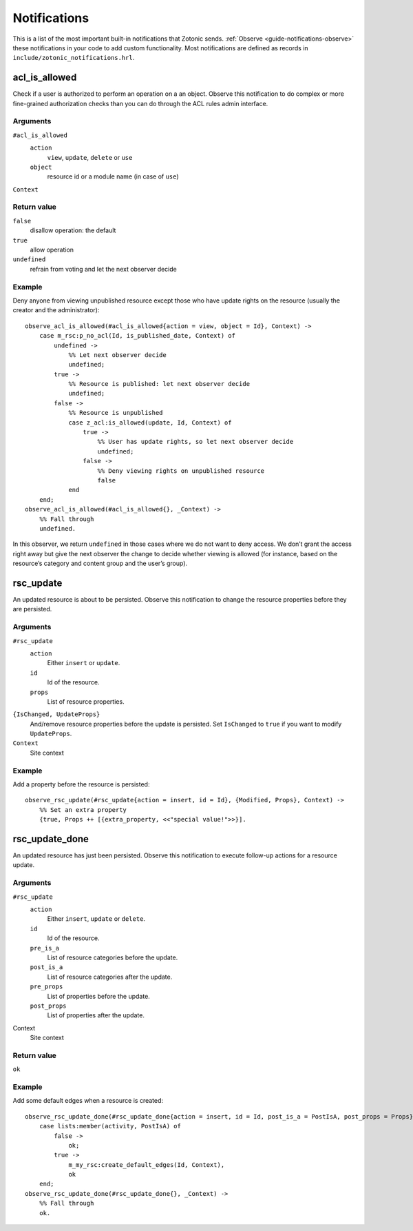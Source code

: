 .. index:: notifications

.. _notifications reference:

Notifications
=============

This is a list of the most important built-in notifications that Zotonic sends.
:ref:`Observe <guide-notifications-observe>` these notifications in your code to
add custom functionality. Most notifications are defined as records in
``include/zotonic_notifications.hrl``.

.. _acl_is_allowed:

acl_is_allowed
--------------

Check if a user is authorized to perform an operation on a an object. Observe
this notification to do complex or more fine-grained authorization checks than
you can do through the ACL rules admin interface.

Arguments
.........

``#acl_is_allowed``
    ``action``
        ``view``, ``update``, ``delete`` or ``use``
    ``object``
        resource id or a module name (in case of ``use``)

``Context``

Return value
............

``false``
    disallow operation: the default
``true``
    allow operation
``undefined``
    refrain from voting and let the next observer decide

Example
.......

Deny anyone from viewing unpublished resource except those who have update
rights on the resource (usually the creator and the administrator)::

    observe_acl_is_allowed(#acl_is_allowed{action = view, object = Id}, Context) ->
        case m_rsc:p_no_acl(Id, is_published_date, Context) of
            undefined ->
                %% Let next observer decide
                undefined;
            true ->
                %% Resource is published: let next observer decide
                undefined;
            false ->
                %% Resource is unpublished
                case z_acl:is_allowed(update, Id, Context) of
                    true ->
                        %% User has update rights, so let next observer decide
                        undefined;
                    false ->
                        %% Deny viewing rights on unpublished resource
                        false
                end
        end;
    observe_acl_is_allowed(#acl_is_allowed{}, _Context) ->
        %% Fall through
        undefined.

In this observer, we return ``undefined`` in those cases where we do not
want to deny access. We don’t grant the access right away but give the next
observer the change to decide whether viewing is allowed (for instance, based on
the resource’s category and content group and the user’s group).

rsc_update
----------

An updated resource is about to be persisted. Observe this notification to
change the resource properties before they are persisted.

Arguments
.........

``#rsc_update``
    ``action``
        Either ``insert`` or ``update``.
    ``id``
        Id of the resource.
    ``props``
        List of resource properties.

``{IsChanged, UpdateProps}``
    And/remove resource properties before the update is persisted. Set
    ``IsChanged`` to ``true`` if you want to modify ``UpdateProps``.

``Context``
    Site context

Example
.......

Add a property before the resource is persisted::

    observe_rsc_update(#rsc_update{action = insert, id = Id}, {Modified, Props}, Context) ->
        %% Set an extra property
        {true, Props ++ [{extra_property, <<"special value!">>}].


rsc_update_done
---------------

An updated resource has just been persisted. Observe this notification to
execute follow-up actions for a resource update.

Arguments
.........

``#rsc_update``
    ``action``
        Either ``insert``, ``update`` or ``delete``.
    ``id``
        Id of the resource.
    ``pre_is_a``
        List of resource categories before the update.
    ``post_is_a``
        List of resource categories after the update.
    ``pre_props``
        List of properties before the update.
    ``post_props``
        List of properties after the update.

Context
    Site context

Return value
............

``ok``

Example
.......

Add some default edges when a resource is created::

    observe_rsc_update_done(#rsc_update_done{action = insert, id = Id, post_is_a = PostIsA, post_props = Props}, Context) ->
        case lists:member(activity, PostIsA) of
            false ->
                ok;
            true ->
                m_my_rsc:create_default_edges(Id, Context),
                ok
        end;
    observe_rsc_update_done(#rsc_update_done{}, _Context) ->
        %% Fall through
        ok.


